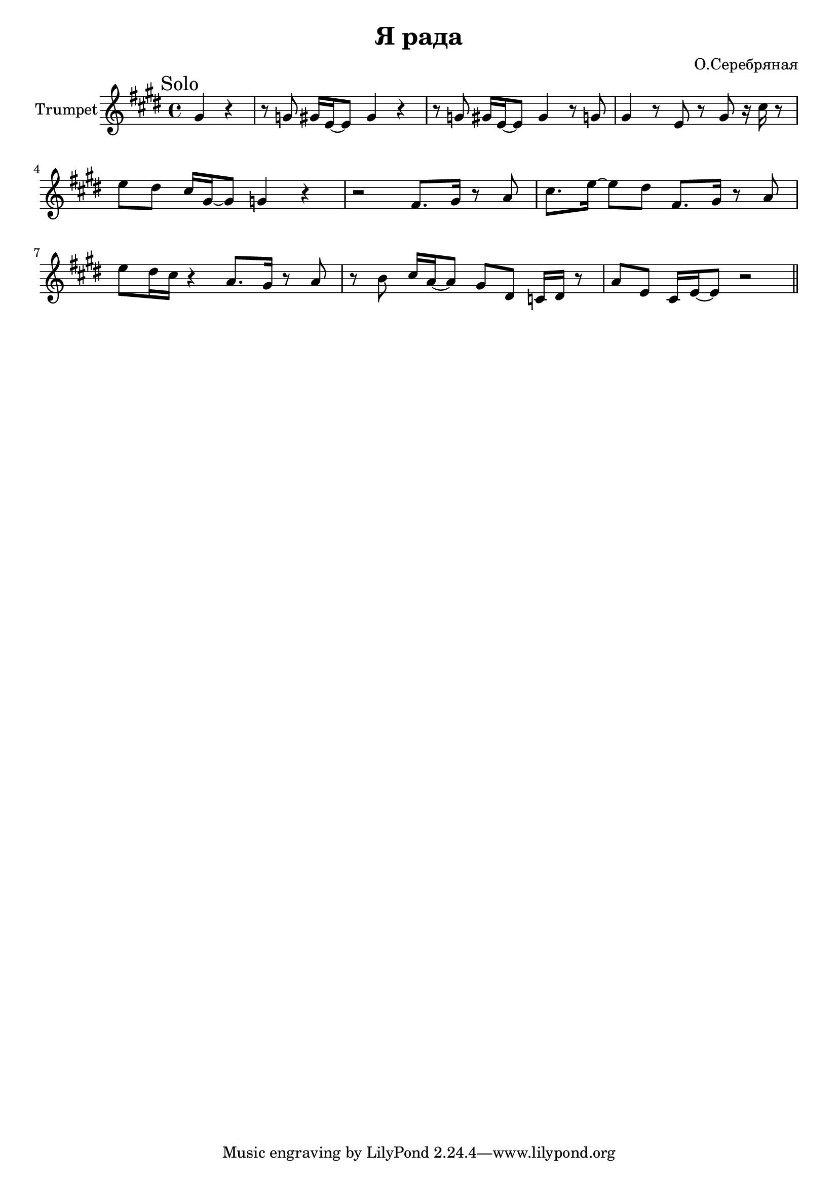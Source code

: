 \version "2.18.2"

\header{
	title="Я рада"
	composer="О.Серебряная"
}

longBar = #(define-music-function (parser location ) ( ) #{ \once \override Staff.BarLine.bar-extent = #'(-3 . 3) #})

Solo = {
	\tag #'Harmony {\transpose bes c {
		s1 s1 s1 s1 
		s1 s1 s1 s1 
	}}
	\tag #'Trumpet {
		\mark "Solo"
		\time 4/4
		\partial 2 {
			\relative c''{fis4 r}
		}
		\relative c''{r8 f fis16 d~d8 fis4 r | r8 f fis16 d~d8 fis4 r8 f |}
		\relative c''{fis4 r8 d r fis r16 b r8 | d8 cis b16 fis~fis8 f4 r | r2 e8. fis16 r8 g | b8. d16~d8 cis e,8. fis16 r8 g |}
		\relative c'''{d8 cis16 b r4 g8. fis16 r8 g | r8 a b16 g~g8 fis cis bes16 cis r8 | g'8 d b16 d~d8 r2 |}
	}
}

Music = {
	\Solo \bar "||" \break
}

<<
%{
	\new ChordNames{
		\keepWithTag #'Harmony \Music
	}
%}

	\new Staff{\transpose bes c{
		\set Staff.instrumentName="Trumpet"
		\clef treble
		\key d \major
		\keepWithTag #'Trumpet \Music 
	}}
>>

